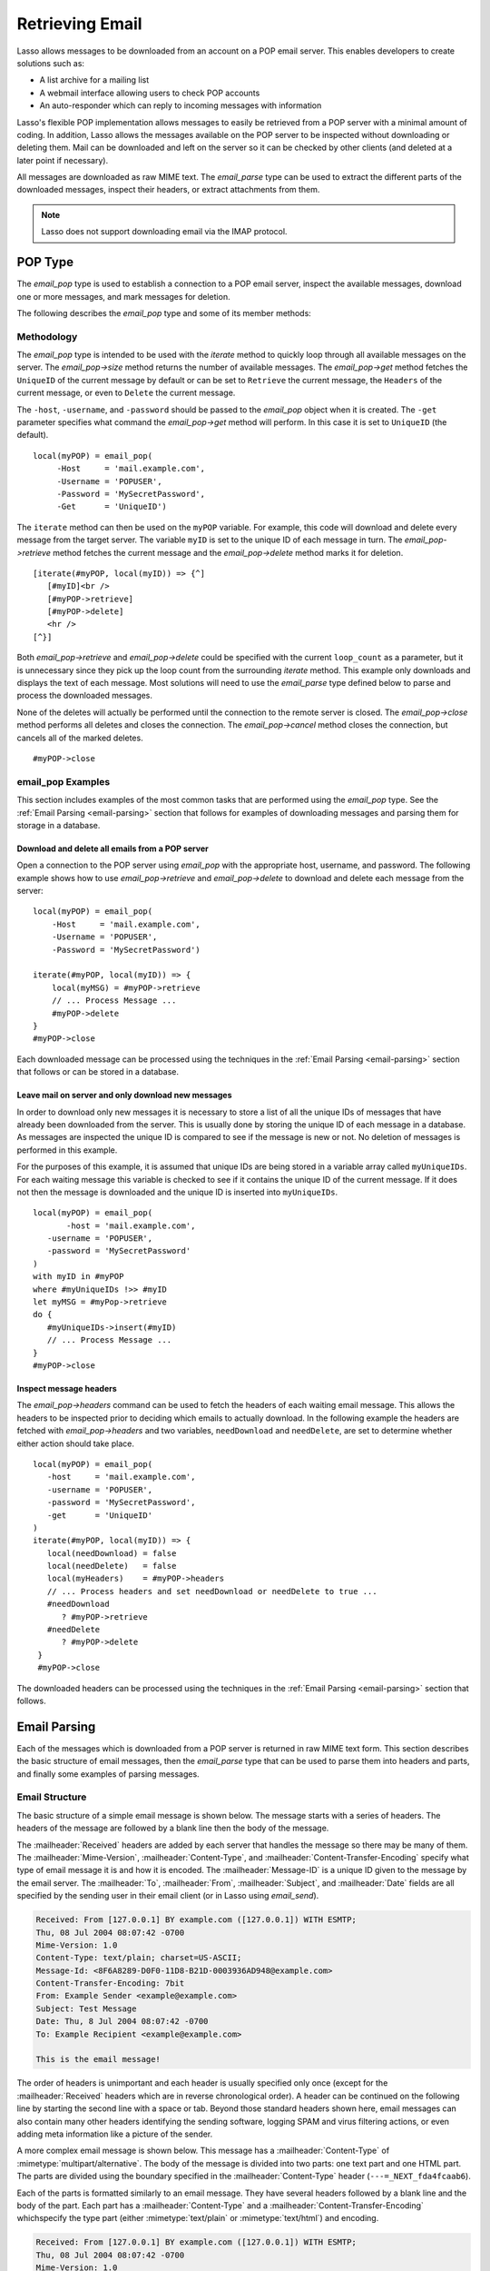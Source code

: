 .. _retrieving-email:

****************
Retrieving Email
****************

Lasso allows messages to be downloaded from an account on a POP email server.
This enables developers to create solutions such as:

-  A list archive for a mailing list
-  A webmail interface allowing users to check POP accounts
-  An auto-responder which can reply to incoming messages with information

Lasso's flexible POP implementation allows messages to easily be retrieved from
a POP server with a minimal amount of coding. In addition, Lasso allows the
messages available on the POP server to be inspected without downloading or
deleting them. Mail can be downloaded and left on the server so it can be
checked by other clients (and deleted at a later point if necessary).

All messages are downloaded as raw MIME text. The `email_parse` type can be used
to extract the different parts of the downloaded messages, inspect their
headers, or extract attachments from them.

.. note::
   Lasso does not support downloading email via the IMAP protocol.


.. _email-pop-type:

POP Type
========

The `email_pop` type is used to establish a connection to a POP email server,
inspect the available messages, download one or more messages, and mark messages
for deletion.

The following describes the `email_pop` type and some of its member methods:

.. type:: email_pop
.. method:: email_pop(\
      -server= ?, \
      -port= ?, \
      -username= ?, \
      -password= ?, \
      -APOP= ?, \
      -timeout= ?, \
      -log= ?, \
      -debug= ?, \
      -get= ?, \
      -host= ?, \
      -ssl= ?, \
      ...\
   )

   Creates a new POP object. Requires a ``-host`` parameter. Takes optional
   ``-port`` and ``-timeout`` parameters. ``-APOP`` parameter selects
   authentication method. If ``-username`` and ``-password`` are specified then
   a connection is opened to the server with authentication. The ``-get``
   parameter specifies what command to perform when calling `email_pop->get`.

.. member:: email_pop->size()

   Returns the number of messages available for download.

.. member:: email_pop->get()
.. member:: email_pop->get(command::string)

   Performs the command specified when the object was created. ``UniqueID`` by
   default, or can be set to ``Retrieve``, ``Headers``, or ``Delete``.

.. member:: email_pop->delete()
.. member:: email_pop->delete(position::integer)

   Marks the current message for deletion. Optionally accepts a position to mark
   a specific message.

.. member:: email_pop->retrieve()
.. member:: email_pop->retrieve(position::integer)
.. member:: email_pop->retrieve(position::integer, maxLines::integer)

   Retrieves the current message from the server. Optionally accepts a position
   to retrieve a specific message. Optional second parameter specifies the
   maximum number of lines to fetch for each email.

.. member:: email_pop->uniqueID()
.. member:: email_pop->uniqueID(position::integer)

   Gets the unique ID of the current message from the server. Optionally accepts
   a position to get the unique ID of a specific message.

.. member:: email_pop->headers()
.. member:: email_pop->headers(position::integer)

   Gets the headers of the current message from the server. Optionally accepts a
   position to get the headers of a specific message.

.. member:: email_pop->close()

   Closes the POP connection, performing any specified deletes.

.. member:: email_pop->cancel()

   Closes the POP connection, but does not perform any deletes.

.. member:: email_pop->noOp()

   Sends a ping to the server. Allows the connection to be kept open without
   timing out.

.. member:: email_pop->authorize(\
      -username::string, \
      -password::string, \
      -APOP::boolean=true\
   )

   Requires a ``-username`` and ``-password`` parameter. Optional ``-APOP``
   parameter specifies whether APOP authentication should be used or not. Opens
   a connection to the server if one is not already established.


Methodology
-----------

The `email_pop` type is intended to be used with the `iterate` method to quickly
loop through all available messages on the server. The `email_pop->size` method
returns the number of available messages. The `email_pop->get` method fetches
the ``UniqueID`` of the current message by default or can be set to ``Retrieve``
the current message, the ``Headers`` of the current message, or even to
``Delete`` the current message.

The ``-host``, ``-username``, and ``-password`` should be passed to the
`email_pop` object when it is created. The ``-get`` parameter specifies what
command the `email_pop->get` method will perform. In this case it is set to
``UniqueID`` (the default). ::

   local(myPOP) = email_pop(
        -Host     = 'mail.example.com',
        -Username = 'POPUSER',
        -Password = 'MySecretPassword',
        -Get      = 'UniqueID')

The ``iterate`` method can then be used on the ``myPOP`` variable. For example,
this code will download and delete every message from the target server. The
variable ``myID`` is set to the unique ID of each message in turn. The
`email_pop->retrieve` method fetches the current message and the
`email_pop->delete` method marks it for deletion. ::

   [iterate(#myPOP, local(myID)) => {^]
      [#myID]<br />
      [#myPOP->retrieve]
      [#myPOP->delete]
      <hr />
   [^}]

Both `email_pop->retrieve` and `email_pop->delete` could be specified with the
current ``loop_count`` as a parameter, but it is unnecessary since they pick up
the loop count from the surrounding `iterate` method. This example only
downloads and displays the text of each message. Most solutions will need to use
the `email_parse` type defined below to parse and process the downloaded
messages.

None of the deletes will actually be performed until the connection to the
remote server is closed. The `email_pop->close` method performs all deletes and
closes the connection. The `email_pop->cancel` method closes the connection, but
cancels all of the marked deletes. ::

   #myPOP->close


email_pop Examples
------------------

This section includes examples of the most common tasks that are performed using
the `email_pop` type. See the :ref:`Email Parsing <email-parsing>` section
that follows for examples of downloading messages and parsing them for storage
in a database.


Download and delete all emails from a POP server
^^^^^^^^^^^^^^^^^^^^^^^^^^^^^^^^^^^^^^^^^^^^^^^^

Open a connection to the POP server using `email_pop` with the appropriate host,
username, and password. The following example shows how to use
`email_pop->retrieve` and `email_pop->delete` to download and delete each
message from the server::

   local(myPOP) = email_pop(
       -Host     = 'mail.example.com',
       -Username = 'POPUSER',
       -Password = 'MySecretPassword')

   iterate(#myPOP, local(myID)) => {
       local(myMSG) = #myPOP->retrieve
       // ... Process Message ...
       #myPOP->delete
   }
   #myPOP->close

Each downloaded message can be processed using the techniques in the
:ref:`Email Parsing <email-parsing>` section that follows or can be stored in a
database.


Leave mail on server and only download new messages
^^^^^^^^^^^^^^^^^^^^^^^^^^^^^^^^^^^^^^^^^^^^^^^^^^^

In order to download only new messages it is necessary to store a list of all
the unique IDs of messages that have already been downloaded from the server.
This is usually done by storing the unique ID of each message in a database. As
messages are inspected the unique ID is compared to see if the message is new or
not. No deletion of messages is performed in this example.

For the purposes of this example, it is assumed that unique IDs are being stored
in a variable array called ``myUniqueIDs``. For each waiting message this
variable is checked to see if it contains the unique ID of the current message.
If it does not then the message is downloaded and the unique ID is inserted into
``myUniqueIDs``. ::

   local(myPOP) = email_pop(
          -host = 'mail.example.com',
      -username = 'POPUSER',
      -password = 'MySecretPassword'
   )
   with myID in #myPOP
   where #myUniqueIDs !>> #myID
   let myMSG = #myPop->retrieve
   do {
      #myUniqueIDs->insert(#myID)
      // ... Process Message ...
   }
   #myPOP->close


Inspect message headers
^^^^^^^^^^^^^^^^^^^^^^^

The `email_pop->headers` command can be used to fetch the headers of each
waiting email message. This allows the headers to be inspected prior to deciding
which emails to actually download. In the following example the headers are
fetched with `email_pop->headers` and two variables, ``needDownload`` and
``needDelete``, are set to determine whether either action should take place. ::

   local(myPOP) = email_pop(
      -host     = 'mail.example.com',
      -username = 'POPUSER',
      -password = 'MySecretPassword',
      -get      = 'UniqueID'
   )
   iterate(#myPOP, local(myID)) => {
      local(needDownload) = false
      local(needDelete)   = false
      local(myHeaders)    = #myPOP->headers
      // ... Process headers and set needDownload or needDelete to true ...
      #needDownload
         ? #myPOP->retrieve
      #needDelete
         ? #myPOP->delete
    }
    #myPOP->close

The downloaded headers can be processed using the techniques in the
:ref:`Email Parsing <email-parsing>` section that follows.


.. _email-parsing:

Email Parsing
=============

Each of the messages which is downloaded from a POP server is returned in raw
MIME text form. This section describes the basic structure of email messages,
then the `email_parse` type that can be used to parse them into headers and
parts, and finally some examples of parsing messages.


Email Structure
---------------

The basic structure of a simple email message is shown below. The message starts
with a series of headers. The headers of the message are followed by a blank
line then the body of the message.

The :mailheader:`Received` headers are added by each server that handles the
message so there may be many of them. The :mailheader:`Mime-Version`,
:mailheader:`Content-Type`, and :mailheader:`Content-Transfer-Encoding` specify
what type of email message it is and how it is encoded. The
:mailheader:`Message-ID` is a unique ID given to the message by the email
server. The :mailheader:`To`, :mailheader:`From`, :mailheader:`Subject`, and
:mailheader:`Date` fields are all specified by the sending user in their email
client (or in Lasso using `email_send`).

.. code-block:: none

   Received: From [127.0.0.1] BY example.com ([127.0.0.1]) WITH ESMTP;
   Thu, 08 Jul 2004 08:07:42 -0700
   Mime-Version: 1.0
   Content-Type: text/plain; charset=US-ASCII;
   Message-Id: <8F6A8289-D0F0-11D8-B21D-0003936AD948@example.com>
   Content-Transfer-Encoding: 7bit
   From: Example Sender <example@example.com>
   Subject: Test Message
   Date: Thu, 8 Jul 2004 08:07:42 -0700
   To: Example Recipient <example@example.com>

   This is the email message!

The order of headers is unimportant and each header is usually specified only
once (except for the :mailheader:`Received` headers which are in reverse
chronological order). A header can be continued on the following line by
starting the second line with a space or tab. Beyond those standard headers
shown here, email messages can also contain many other headers identifying the
sending software, logging SPAM and virus filtering actions, or even adding meta
information like a picture of the sender.

A more complex email message is shown below. This message has a
:mailheader:`Content-Type` of :mimetype:`multipart/alternative`. The body of the
message is divided into two parts: one text part and one HTML part. The parts
are divided using the boundary specified in the :mailheader:`Content-Type`
header (``---=_NEXT_fda4fcaab6``).

Each of the parts is formatted similarly to an email message. They have several
headers followed by a blank line and the body of the part. Each part has a
:mailheader:`Content-Type` and a :mailheader:`Content-Transfer-Encoding` which\
specify the type part (either :mimetype:`text/plain` or :mimetype:`text/html`)
and encoding.

.. code-block:: none

   Received: From [127.0.0.1] BY example.com ([127.0.0.1]) WITH ESMTP;
   Thu, 08 Jul 2004 08:07:42 -0700
   Mime-Version: 1.0
   Message-Id: <14501276655.1089394748105@example.com>
   From: Example Sender <example@example.com>
   Subject: Test Message
   Date: Thu, 8 Jul 2004 08:07:42 -0700
   To: Example Recipient <example@example.com>
   Content-Type: multipart/alternative; boundary="---=_NEXT_fda4fcaab6";

   -----=_NEXT_fda4fcaab6
   Content-Type: text/plain; charset=ISO-8859-1
   Content-Transfer-Encoding: 8bit

   This is the text part of the email message!

   -----=_NEXT_fda4fcaab6
   Content-Type: text/html; charset=ISO-8859-1
   Content-Transfer-Encoding: 8bit

   <html>
   <body>
   <h3>This is the HTML part of the email message!</h3>
   </body>
   </html>
   -----=_NEXT_fda4fcaab6--

Attachments to an email message are included as additional parts. Typically, the
file that is attached is encoded using Base64 encoding so it appears as a block
of random letters and numbers. It is possible for one part of an email to itself
have a :mailheader:`Content-Type` of :mimetype:`multipart/alternative` and its
own boundary. In this way, very complex recursive email structures can be
created.

Lasso allows access to the headers and each part (including recursive parts) of
downloaded email messages through the `email_parse` type.


The Email_Parse Type
--------------------

The `email_parse` type requires the raw MIME text of an email message as a
parameter when it is created. It returns an object whose member methods can be
used to inspect the headers and parts of the email message. Outputting an
`email_parse` type to the page will result in a message formatted with the most
common headers and the default body part. `email_parse` can be used with the
`iterate` methods to inspect each part of the message in turn.

.. type:: email_parse
.. method:: email_parse(mime::string)

   Parses the raw MIME text of an email. Requires a single string parameter.
   Outputs the raw data of the email if displayed on the page or cast to string.

.. member:: email_parse->headers()

   Returns an array of pairs containing all the headers of the message.

.. member:: email_parse->header(name::string, ...)

   Returns a single specified header. Requires one parameter, the name of the
   header to be returned. See also the shortcuts for specific headers listed
   below. If ``-extract`` is specified then any comments in the header will be
   stripped. If ``-comment`` is specified then only the comments will be
   returned. If ``-safeEmail`` is specified then the email address will be
   obscured for display on the web. If ``-noDecode`` is specified then the raw
   header is returned without Quoted-Printable or BinHex decoding. This method
   returns an array if multiple headers with the same name are found. ``-join``
   can be optionally specified to combine the values in the array into a string.

.. member:: email_parse->mode()

   Returns the mode from the :mailheader:`Content-Type` for the message. Usually
   either text or multipart.

.. member:: email_parse->body(...)

   Returns the body of the message. Optional parameter specifies the preferred
   type of body to return (e.g. :mimetype:`text/plain` or
   :mimetype:`text/html`). If the body is encoded using Quoted-Printable or
   Base64 encoding then it is automatically decoded before being returned by
   this method.

.. member:: email_parse->size()::integer

   Returns the number of parts in the message.

.. member:: email_parse->get(position::integer)

   Returns the specified part of the message. Requires a position parameter. The
   part is returned as an `email_parse` object that can be further inspected.

.. member:: email_parse->data()

   Returns the raw data of the message.

.. member:: email_parse->rawHeaders()

   Returns the raw data of the headers.

.. member:: email_parse->recipients()

   Returns an array containing all of the email addresses in the
   :mailheader:`To`, :mailheader:`Cc`, and :mailheader:`Bcc` headers.

The following methods are shortcuts which return the value for the corresponding
header from the email message. (The Bcc header will always be empty for received
emails.)

======================================== =======================================
Method Name                              Email Header
======================================== =======================================
`email_parse->to`                        :mailheader:`To`
`email_parse->from`                      :mailheader:`From`
`email_parse->cc`                        :mailheader:`CC`
`email_parse->bcc`                       :mailheader:`BCC`
`email_parse->subject`                   :mailheader:`Subject`
`email_parse->date`                      :mailheader:`Date`
`email_parse->content_type`              :mailheader:`Content-Type (MIME Type)`
`email_parse->boundary`                  :mailheader:`Content-Type (boundary)`
`email_parse->charset`                   :mailheader:`Content-Type (charset)`
`email_parse->content_disposition`       :mailheader:`Content-Disposition`
`email_parse->content_transfer_encoding` :mailheader:`Content-Transfer-Encoding`
======================================== =======================================

.. note::
   The methods `email_parse->to`, `email_parse->from`, `email_parse->cc`, and
   `email_parse->bcc` also accept ``-extract``, ``-comment``, and ``-safeEmail``
   parameters like the `email_parse->header` method. These methods join multiple
   parameters by default, but ``-join=null`` can be specified to return an array
   instead.


email_parse Examples
--------------------

This section includes examples of the most common tasks that are performed using
the `email_parse` type. See the preceding :ref:`POP Type <email-pop-type>`
section for examples of downloading messages from a POP email server.


Display a downloaded message
^^^^^^^^^^^^^^^^^^^^^^^^^^^^

Simply use the `email_parse` tag on the downloaded message and display it on
the page. The `email_parse` object will output a formatted version of the
email message including a plain text body if one exists.

The following example shows how to download and display all the waiting messages
on an example POP mail server. The unique ID of each downloaded message is shown
as well as the output of `email_parse` in ``<pre>…</pre>`` tags. ::

   <?lasso
      local(myPOP) = email_pop(
         -host     = 'mail.example.com',
         -username = 'POPUSER',
         -password = 'MySecretPassword'
      )
      iterate(#myPOP, local(myID))
         local(myMSG) = #myPOP->retrieve
   ?>
   <h3>Message: [#myID]</h3>
   <pre>[email_parse(#myMSG)]</pre>
   <hr />
   <?lasso
      /iterate
      #myPOP->close
   ?>


Inspect the headers of a downloaded message
^^^^^^^^^^^^^^^^^^^^^^^^^^^^^^^^^^^^^^^^^^^

There are three ways to inspect the headers of a downloaded message.

#. The basic headers of a message can be inspected using the shortcut methods
   such as `email_parse->from`, `email_parse->to`, `email_parse->subject`, etc.
   The following example shows how to display the basic headers for a message,
   where the variable ``myMSG`` is assumed to be the output from an
   `email_pop->retrieve` method::

      [local(myParse) = email_parse(#myMSG)]
      <br />To:      [#myParse->to->encodeHTML]
      <br />From:    [#myParse->from->encodeHTML]
      <br />Subject: [#myParse->subject->encodeHTML]
      <br />Date:    [#myParse->date->encodeHTML][

      // =>
      // To: Example Recipient
      // From: Example Sender
      // Subject: Test Message
      // Date: Thu, 8 Jul 2004 08:07:42 -0700

   These headers can be used in conditionals or other code as well. For example,
   this conditional would perform different tasks based on whether the message
   is to one address or another::

      local(myParse) = email_parse(#myMSG)
      if(#myParse->to >> 'mailinglist@example.com') => {
      // ... Store the message in the mailingt list database ...
      else(#myParse->to >> 'help@example.com')
      // ... Forward the message to technical support ...
      else
      // ... Unknown recipient ...
      }

#. The value for any header, including application-specific headers, headers
   added by mail processing gateways, etc. can be inspected using the
   `email_parse->header` method. For example, the following code can check
   whether the message has SpamAssassin headers::

      [local(myParse)      = email_parse(#myMSG)]
      [local(spam_version) = #myParse->header('X-Spam-Checker-Version')]
      [local(spam_level)   = #myParse->header('X-Spam-Level)]
      [local(spam_status)  = #myParse->header('X-Spam-Status)]
      <br>Spam Version: [#spam_version->encodeHTML]
      <br>Spam Level:   [#spam_level->encodeHTML]
      <br>Spam Status:  [#spam_status->encodeHTML][

      // =>
      // Spam Version: SpamAssassin 2.61
      // Spam Level:
      // Spam Status: No, hits=-4.6 required=5.0 tests=AWL,BAYES_00 autolearn=ham

   The spam status can then be checked with a conditional in order to ignore any
   messages that have been marked as spam (note that the details will depend on
   what server-side spam checker is being used and which version)::

       if(#spam_status >> 'Yes') => {
       // ... It is spam ...
       else
       // ... It is not spam ...
       }

#. The value for all the headers in the message can be displayed using the
   `email_parse->headers` method, as the following example shows::

      [local(myParse) = email_parse(#myMSG)]
      [iterate(#myParse->header, local(header))]
         <br>[#header->first->encodeHTML]: [#header->second->encodeHTML]
      [/iterate][

      // =>
      // Received: From [127.0.0.1] BY example.com ([127.0.0.1]) WITH ESMTP;
      // Thu, 08 Jul 2004 08:07:42 -0700
      // Mime-Version: 1.0
      // Content-Type: text/plain; charset=US-ASCII;
      // Message-Id: <8F6A8289-D0F0-11D8-B21D-0003936AD948@example.com>
      // Content-Transfer-Encoding: 7bit
      // From: Example Sender <example@example.com>
      // Subject: Test Message
      // Date: Thu, 8 Jul 2004 08:07:42 -0700
      // To: Example Recipient <example@example.com>


Find the different parts of a downloaded message
^^^^^^^^^^^^^^^^^^^^^^^^^^^^^^^^^^^^^^^^^^^^^^^^

The `email_parse->body` method can be used to find the plain text and HTML parts
of a message. The following example shows both the plain text and HTML parts of
a downloaded message::

   [local(myParse) = email_parse(#myMSG)]
   <pre>[#myMSG->body('text/plain')->encodeHTML]</pre>
   <hr />[#myMSG->body('text/html')->encodeHTML]<hr />

The `email_parse->size` and `email_parse->get` methods can be used with the
`iterate` method to inspect every part of an email message in turn. This will
show information about plain text and HTML parts as well as information about
attachments. The headers and body of each part is shown::

   [local(myParse) = email_parse(#myMSG)]
   [iterate(#myParse, local(myPart))]
      [iterate(#myPart->header, local(header))]
         <br />[#header->first->encodeHTML]: [#header->second->encodeHTML]
      [/iterate]
      <br>[#myPart->body->encodeHTML]
      <hr />
   [/iterate]


Extract the attachments of a downloaded message
^^^^^^^^^^^^^^^^^^^^^^^^^^^^^^^^^^^^^^^^^^^^^^^

Attachments of a multipart message appear as parts with a
:mailheader:`Content-Disposition` of ``attachment``. The name of the attachment
can be found by looking at the ``name`` field of the :mailheader:`Content-Type`
header. The data for the attachment is returned as the body of the part.

The attachments can be extracted and written out as files that recreate the
attached file or they can be stored in a database, processed by the `image`
methods, or served immediately using `web_response->sendFile`.

The following example finds all of the attachments for a message using the
`iterate` method to cycle through each part in the message and inspect the
:mailheader:`Content-Disposition` header using
`email_parse->content_disposition`. The name `email_parse->content_type('name')`
and data `email_parse->body` of each part that includes an attachment is used to
write out a file using `file->openWrite` and `file->writeBytes` which recreates
the attachment. ::

   local(myParse) = email_parse(#myMSG)
   if(#myParse->mode >> 'multipart') => {
      iterate(#myParse, local(myPart)) => {
         if(#myParse->content_disposition >> 'attachment') => {
            local(myFile)     = '/Attachments/' + #myParse->content_type('name')
            local(myFileData) = #myParse->body
            #myFile->doWithClose => {
               #myFile->openWrite&writeBytes(#myFileData)
            }
         }
      }
   }

.. note::
   In order for this code to work, the "Attachments" folder should already exist
   and Lasso Server should have permission to write to it.


Store a downloaded message in a database
^^^^^^^^^^^^^^^^^^^^^^^^^^^^^^^^^^^^^^^^

Messages can be stored in a database in several different ways depending on how
the messages are going to be used later.

-  The simple headers and body of a message can be stored by placing the
   `email_parse` object directly in an inline::

      local(myPOP) = email_pop(
             -host = 'mail.example.com',
         -username = 'POPUSER',
         -password = 'MySecretPassword'
      )
      handle => {
         #myPOP->close
      }
      iterate(#myPOP, local(myID)) => {
         local(myMSG)   = #myPOP->retrieve
         local(myParse) = email_parse(#myMSG)

         Inline(
            -add,
            -database = 'example',
            -table = 'archive',
            'email_format' = $myParse
         ) => {}
      }


-  Often it is desirable to store the common headers of the message in
   individual fields as well as the different body parts. This example shows how
   to do this::

      local(myPOP) = email_pop(
             -host = 'mail.example.com',
         -username = 'POPUSER',
         -password = 'MySecretPassword'
      )
      handle => {
         #myPOP->close
      }
      iterate(#myPOP, local(myID)) => {
         local(myMSG)   = #myPOP->retrieve
         local(myParse) = email_parse(#myMSG)
         inline(
            -add,
            -database       = 'example',
            -table          = 'archive',
            'email_format'  = #myParse,
            'email_to'      = #myParse->to,
            'email_from'    = #myParse->from,
            'email_subject' = #myParse->subject,
            'email_date'    = #myParse->date,
            'email_cc'      = #myParse->cc,
            'email_text'    = #myParse->body('text/plain'),
            'email_html'    = #myParse->body('text/html')
         ) => {}
      }

-  The raw text of messages can be stored using `email_parse->data`. It is
   generally recommended that the raw text of a message be stored in addition to
   a more friendly format. This allows additional information to be extracted
   from the message later if required. ::

      local(myPOP) = email_pop(
         -host     = 'mail.example.com',
         -username = 'POPUSER',
         -password = 'MySecretPassword')
      handle => {
         #myPOP->close
      }
      iterate(#myPOP, local(myID)) => {
         local(myMSG)   = #myPOP->retrieve
         local(myParse) = email_parse(#myMSG)
         Inline(
            -add,
            -database    = 'example',
            -table       = 'archive',
            'email_text' = #myParse,
            'email_raw'  = #myParse->data
         ) => {}
      }
      #myPOP->close

Ultimately, the choice of which parts of the email message need to be stored in
the database will be solution-dependent.


Helper Methods
==============

The email methods use a number of helper methods for their implementation. The
following describes a number of these methods and how they can be used
independently.

.. method:: email_extract()

   Strips all comments out of a MIME header. If specified with a ``-comment``
   parameter returns the comments instead. Used as a utility method by
   `email_parse->header`.

   `email_extract` allows the different parts of email headers to be
   extracted. Email headers which contain email addresses are often formatted in
   one of the three formats below::

      john@example.com
      "John Doe" <john@example.com>
      john@example.com (John Doe)

   In all three of these cases the `email_extract` method will return
   "john@example.com". The angle brackets in the second example identify the
   email address as the important part of the header. The parentheses in the
   third example identify that portion of the header as a comment.

   If `email_extract` is called with the optional ``-comment`` parameter then it
   will return "john@example.com" for the first example and "John Doe" for the
   two following examples.

.. method:: email_findEmails()

   Returns an array of all email addresses found in the input. Used as a utility
   method by `email_parse->recipients`.

.. method:: email_safeEmail()

   This method is used as a utility method by `email_parse->header`. It
   obscures an email address by returning the comment portion or only the
   username before the "@" character, and can be used to safely display email
   headers on the web without attracting email address harvesters. This method
   returns the following output for the example headers above::

      // =>
      // john
      // John Doe
      // John Doe

.. method:: email_translateBreaksToCRLF()

   Translates all return characters and line feeds in the input into ``\r\n``
   pairs.
